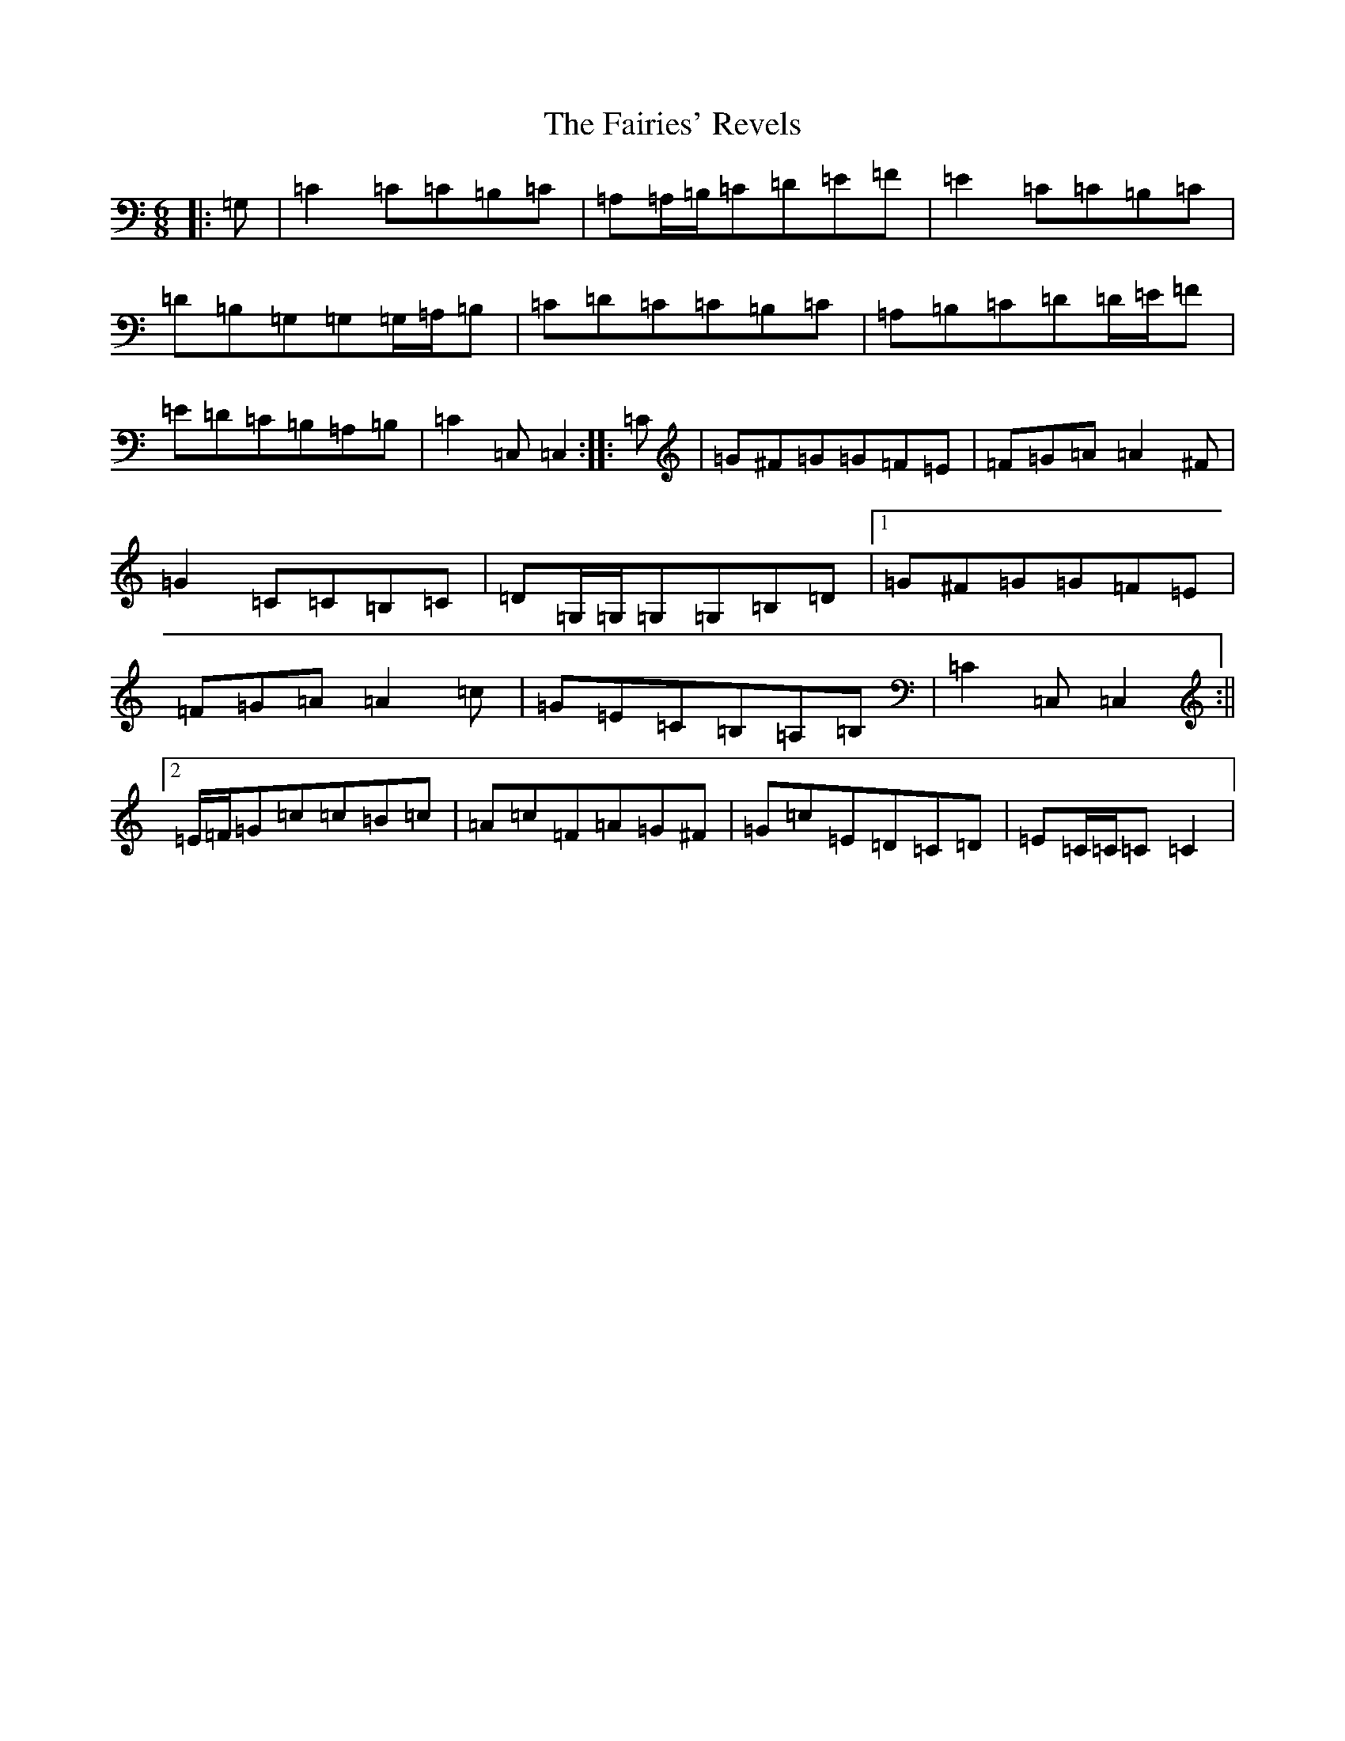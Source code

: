 X: 6333
T: Fairies' Revels, The
S: https://thesession.org/tunes/3810#setting3810
R: jig
M:6/8
L:1/8
K: C Major
|:=G,|=C2=C=C=B,=C|=A,=A,/2=B,/2=C=D=E=F|=E2=C=C=B,=C|=D=B,=G,=G,=G,/2=A,/2=B,|=C=D=C=C=B,=C|=A,=B,=C=D=D/2=E/2=F|=E=D=C=B,=A,=B,|=C2=C,=C,2:||:=C|=G^F=G=G=F=E|=F=G=A=A2^F|=G2=C=C=B,=C|=D=G,/2=G,/2=G,=G,=B,=D|1=G^F=G=G=F=E|=F=G=A=A2=c|=G=E=C=B,=A,=B,|=C2=C,=C,2:||2=E/2=F/2=G=c=c=B=c|=A=c=F=A=G^F|=G=c=E=D=C=D|=E=C/2=C/2=C=C2|